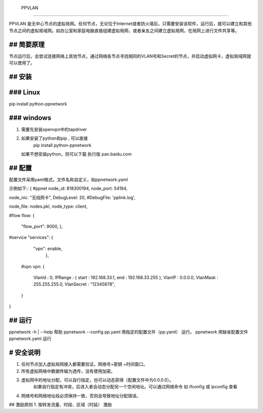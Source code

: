  PPVLAN

======

PPVLAN 是无中心节点的虚拟局网。任何节点，无论位于Internet或者防火墙后，只需要安装该软件，运行后，就可以建立和其他节点之间的虚拟局域网。如办公室和家庭电脑直接组建虚拟局网，或者亲友之间建立虚拟局网，在局网上进行文件共享等。

## 简要原理
========
节点运行后，会尝试连接网络上其他节点，通过网络各节点寻找相同的VLAN号和Secret的节点，并启动虚拟网卡，虚拟局域网就可以使用了。

## 安装
=====
### Linux
=====
pip install python-ppnetwork

### windows 
=====
1.  需要先安装openvpn中的tapdriver
2.  如果安装了python和pip , 可以直接
	pip install python-ppnetwork
    如果不想安装python，则可以下载 执行版
    pan.baidu.com
    
## 配置
=====
配置文件采用yaml格式。文件名称自定义，如ppnetwork.yaml

示例如下::
{
#ppnet 
node_id: 818300194,
node_port: 54194,

node_nic: "无线网卡",
DebugLevel: 20,
#DebugFile: 'pplink.log',

node_file: nodes.pkl,
node_type: client,

#flow
flow:  {
          "flow_port": 9000,
          },

#service
"services": {
      "vpn": enable,
        },         
    
 #vpn
 vpn: {
       VlanId : 0,
       IPRange : { start : 192.168.33.1, end : 192.168.33.255 },
       VlanIP : 0.0.0.0,
       VlanMask : 255.255.255.0,
       VlanSecret : "12345678",
 }   
} 

## 运行
=====
ppnetwork -h | --help   帮助
ppnetwork  --config  pp.yaml   用指定的配置文件（pp.yaml） 运行。
ppnetwork     用缺省配置文件ppnetwork.yaml 运行
 

#  安全说明
========
1.  任何节点加入虚拟局网接入都需要验证，网络号+密钥 +时间窗口。 
2.  所有虚拟网络中数据传输为透传，没有使用加密。
3.  虚拟网中的地址分配，可以自行指定，也可以动态获得（配置文件中为0.0.0.0）。
      如果自行指定有冲突，后进入者会动态分配另一个空闲地址。可以通过网络命令 如 ifconfig 或 ipconfig 查看
4.  网络号和网络地址段必须保持一致，否则会导致地址分配错误。

## 激励原则
1.   按转发流量、时段、区域（时延） 激励 

